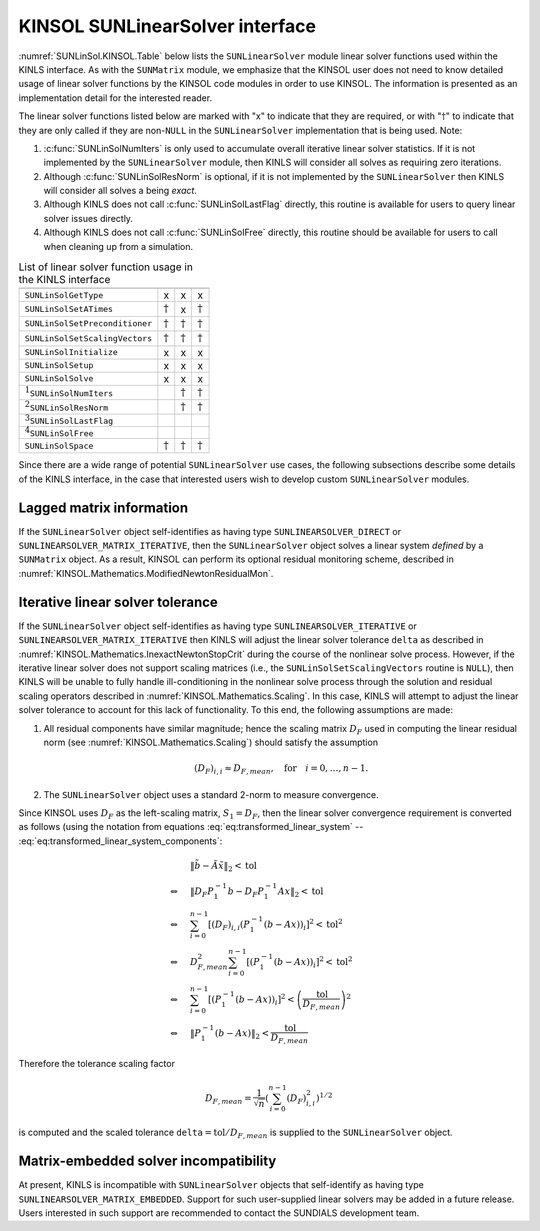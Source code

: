.. ----------------------------------------------------------------
   SUNDIALS Copyright Start
   Copyright (c) 2025, Lawrence Livermore National Security,
   University of Maryland Baltimore County, and the SUNDIALS contributors.
   Copyright (c) 2013, Lawrence Livermore National Security
   and Southern Methodist University.
   Copyright (c) 2002, Lawrence Livermore National Security.
   All rights reserved.

   See the top-level LICENSE and NOTICE files for details.

   SPDX-License-Identifier: BSD-3-Clause
   SUNDIALS Copyright End
   ----------------------------------------------------------------

.. _SUNLinSol.KINSOL:

KINSOL SUNLinearSolver interface
================================

:numref:`SUNLinSol.KINSOL.Table` below lists the ``SUNLinearSolver`` module linear
solver functions used within the KINLS interface. As with the ``SUNMatrix``
module, we emphasize that the KINSOL user does not need to know detailed usage
of linear solver functions by the KINSOL code modules in order to use KINSOL.
The information is presented as an implementation detail for the interested
reader.

The linear solver functions listed below are marked with "x" to indicate that they
are required, or with ":math:`\dagger`" to indicate that they are only called if
they are non-``NULL`` in the ``SUNLinearSolver`` implementation that is being
used. Note:

#. :c:func:`SUNLinSolNumIters` is only used to accumulate overall iterative linear
   solver statistics. If it is not implemented by the ``SUNLinearSolver``
   module, then KINLS will consider all solves as requiring zero iterations.

#. Although :c:func:`SUNLinSolResNorm` is optional, if it is not implemented by the
   ``SUNLinearSolver`` then KINLS will consider all solves a being *exact*.

#. Although KINLS does not call :c:func:`SUNLinSolLastFlag` directly, this routine is
   available for users to query linear solver issues directly.

#. Although KINLS does not call :c:func:`SUNLinSolFree` directly, this routine should
   be available for users to call when cleaning up from a simulation.

.. _SUNLinSol.KINSOL.Table:
.. table:: List of linear solver function usage in the KINLS interface

      ================================= =============== =============== ================
                                        DIRECT          ITERATIVE       MATRIX_ITERATIVE
      ================================= =============== =============== ================
      ``SUNLinSolGetType``              x               x               x
      ``SUNLinSolSetATimes``            :math:`\dagger` x               :math:`\dagger`
      ``SUNLinSolSetPreconditioner``    :math:`\dagger` :math:`\dagger` :math:`\dagger`
      ``SUNLinSolSetScalingVectors``    :math:`\dagger` :math:`\dagger` :math:`\dagger`
      ``SUNLinSolInitialize``           x               x               x
      ``SUNLinSolSetup``                x               x               x
      ``SUNLinSolSolve``                x               x               x
      :math:`^1`\ ``SUNLinSolNumIters``                 :math:`\dagger` :math:`\dagger`
      :math:`^2`\ ``SUNLinSolResNorm``                  :math:`\dagger` :math:`\dagger`
      :math:`^3`\ ``SUNLinSolLastFlag``
      :math:`^4`\ ``SUNLinSolFree``
      ``SUNLinSolSpace``                :math:`\dagger` :math:`\dagger` :math:`\dagger`
      ================================= =============== =============== ================


Since there are a wide range of potential ``SUNLinearSolver`` use cases, the following subsections describe some details of
the KINLS interface, in the case that interested users wish to develop custom ``SUNLinearSolver`` modules.

.. _SUNLinSol.KINSOL.lagged:

Lagged matrix information
-------------------------

If the ``SUNLinearSolver`` object self-identifies as having type
``SUNLINEARSOLVER_DIRECT`` or ``SUNLINEARSOLVER_MATRIX_ITERATIVE``, then the
``SUNLinearSolver`` object solves a linear system *defined* by a
``SUNMatrix`` object. As a result, KINSOL can perform its optional residual
monitoring scheme, described in :numref:`KINSOL.Mathematics.ModifiedNewtonResidualMon`.

.. _SUNLinSol.KINSOL.Iterative.tolerance:

Iterative linear solver tolerance
---------------------------------

If the ``SUNLinearSolver`` object self-identifies as having type
``SUNLINEARSOLVER_ITERATIVE`` or ``SUNLINEARSOLVER_MATRIX_ITERATIVE`` then KINLS
will adjust the linear solver tolerance ``delta`` as described in
:numref:`KINSOL.Mathematics.InexactNewtonStopCrit` during the course of
the nonlinear solve process. However, if the iterative linear solver does not
support scaling matrices (i.e., the ``SUNLinSolSetScalingVectors`` routine is
``NULL``), then KINLS will be unable to fully handle ill-conditioning in the
nonlinear solve process through the solution and residual scaling operators
described in :numref:`KINSOL.Mathematics.Scaling`. In this case, KINLS will attempt
to adjust the linear solver tolerance to account for this lack of functionality.
To this end, the following assumptions are made:

#. All residual components have similar magnitude; hence the scaling matrix
   :math:`D_F` used in computing the linear residual norm (see
   :numref:`KINSOL.Mathematics.Scaling`) should satisfy the assumption

   .. math:: (D_F)_{i,i} \approx D_{F,mean},\quad \text{for}\quad i=0,\ldots,n-1.

#. The ``SUNLinearSolver`` object uses a standard 2-norm to measure convergence.

Since KINSOL uses :math:`D_F` as the left-scaling matrix, :math:`S_1 = D_F`, then the linear solver convergence
requirement is converted as follows (using the notation from equations
:eq:`eq:transformed_linear_system` -- :eq:`eq:transformed_linear_system_components`:

.. math::

   &\| \tilde{b} - \tilde{A} \tilde{x} \|_2  <  \text{tol}\\
   \Leftrightarrow \quad & \| D_F P_1^{-1} b - D_F P_1^{-1} A x \|_2  <  \text{tol}\\
   \Leftrightarrow \quad & \sum_{i=0}^{n-1} \left[(D_F)_{i,i} \left(P_1^{-1} (b - A x)\right)_i\right]^2  <  \text{tol}^2\\
   \Leftrightarrow \quad & D_{F,mean}^2 \sum_{i=0}^{n-1} \left[\left(P_1^{-1} (b - A x)\right)_i\right]^2  <  \text{tol}^2\\
   \Leftrightarrow \quad & \sum_{i=0}^{n-1} \left[\left(P_1^{-1} (b - A x)\right)_i\right]^2  <  \left(\frac{\text{tol}}{D_{F,mean}}\right)^2\\
   \Leftrightarrow \quad & \| P_1^{-1} (b - A x)\|_2  <  \frac{\text{tol}}{D_{F,mean}}

Therefore the tolerance scaling factor

.. math:: D_{F,mean} = \frac{1}{\sqrt{n}}\left(\sum_{i=0}^{n-1} (D_F)_{i,i}^2\right)^{1/2}

is computed and the scaled tolerance ``delta``\ :math:`= \text{tol} / D_{F,mean}` is supplied to the ``SUNLinearSolver``
object.

.. _SUNLinSol.KINSOL.matrix_embedded:

Matrix-embedded solver incompatibility
--------------------------------------

At present, KINLS is incompatible with ``SUNLinearSolver`` objects that
self-identify as having type ``SUNLINEARSOLVER_MATRIX_EMBEDDED``. Support for
such user-supplied linear solvers may be added in a future release. Users
interested in such support are recommended to contact the SUNDIALS development
team.
